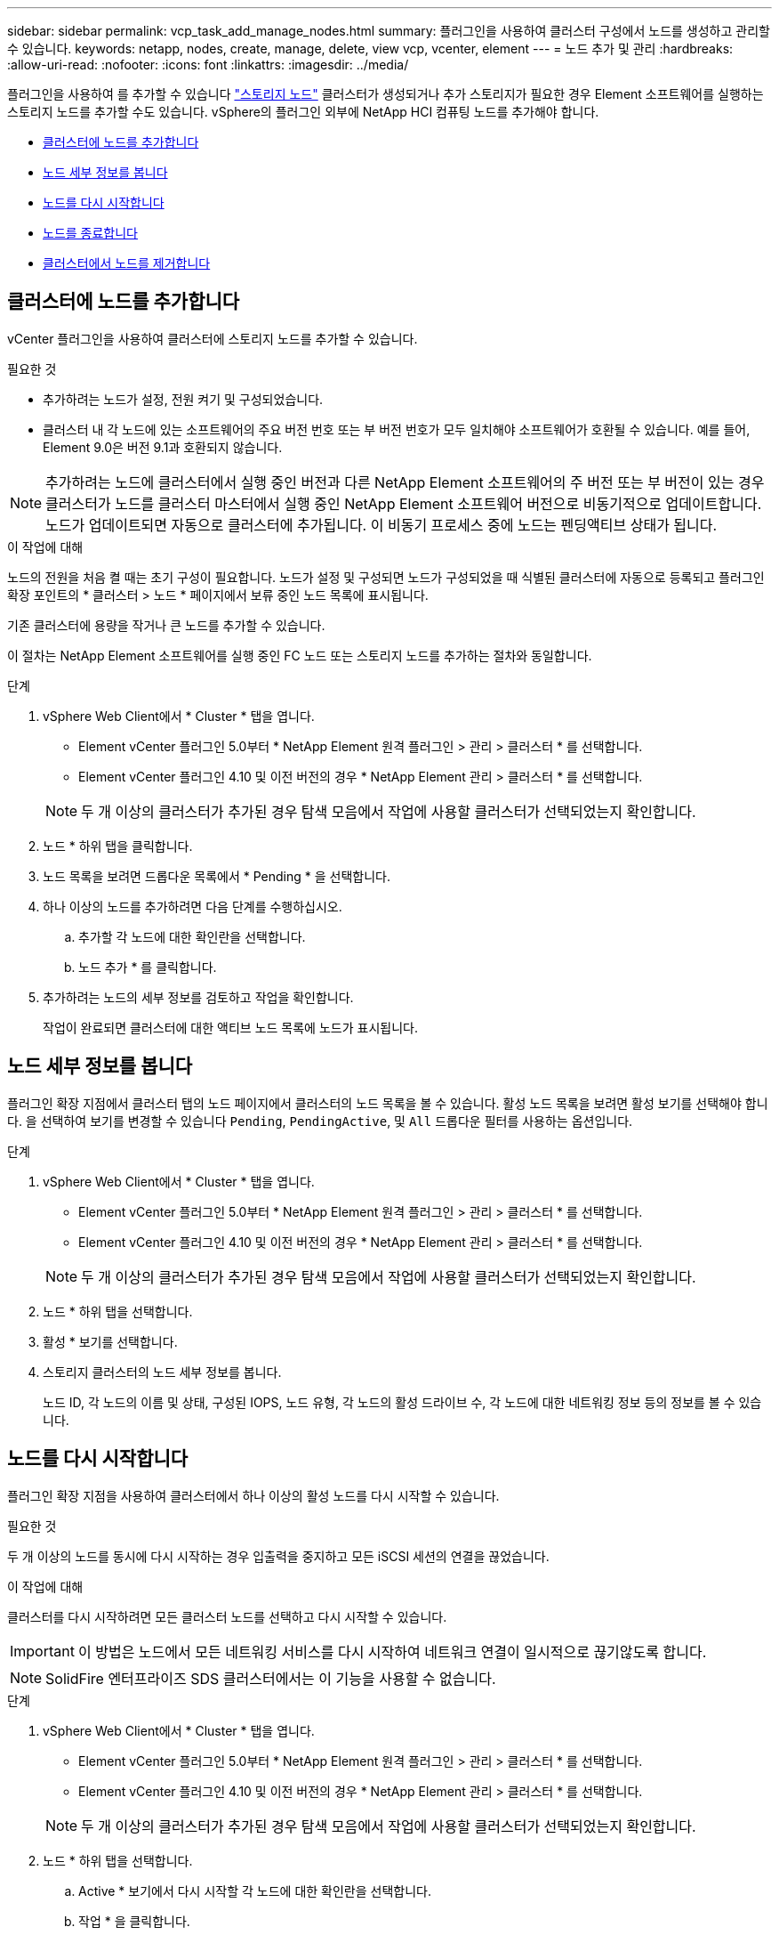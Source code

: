 ---
sidebar: sidebar 
permalink: vcp_task_add_manage_nodes.html 
summary: 플러그인을 사용하여 클러스터 구성에서 노드를 생성하고 관리할 수 있습니다. 
keywords: netapp, nodes, create, manage, delete, view vcp, vcenter, element 
---
= 노드 추가 및 관리
:hardbreaks:
:allow-uri-read: 
:nofooter: 
:icons: font
:linkattrs: 
:imagesdir: ../media/


[role="lead"]
플러그인을 사용하여 를 추가할 수 있습니다 https://docs.netapp.com/us-en/hci/docs/concept_hci_nodes.html#storage-nodes["스토리지 노드"] 클러스터가 생성되거나 추가 스토리지가 필요한 경우 Element 소프트웨어를 실행하는 스토리지 노드를 추가할 수도 있습니다. vSphere의 플러그인 외부에 NetApp HCI 컴퓨팅 노드를 추가해야 합니다.

* <<클러스터에 노드를 추가합니다>>
* <<노드 세부 정보를 봅니다>>
* <<노드를 다시 시작합니다>>
* <<노드를 종료합니다>>
* <<클러스터에서 노드를 제거합니다>>




== 클러스터에 노드를 추가합니다

vCenter 플러그인을 사용하여 클러스터에 스토리지 노드를 추가할 수 있습니다.

.필요한 것
* 추가하려는 노드가 설정, 전원 켜기 및 구성되었습니다.
* 클러스터 내 각 노드에 있는 소프트웨어의 주요 버전 번호 또는 부 버전 번호가 모두 일치해야 소프트웨어가 호환될 수 있습니다. 예를 들어, Element 9.0은 버전 9.1과 호환되지 않습니다.



NOTE: 추가하려는 노드에 클러스터에서 실행 중인 버전과 다른 NetApp Element 소프트웨어의 주 버전 또는 부 버전이 있는 경우 클러스터가 노드를 클러스터 마스터에서 실행 중인 NetApp Element 소프트웨어 버전으로 비동기적으로 업데이트합니다. 노드가 업데이트되면 자동으로 클러스터에 추가됩니다. 이 비동기 프로세스 중에 노드는 펜딩액티브 상태가 됩니다.

.이 작업에 대해
노드의 전원을 처음 켤 때는 초기 구성이 필요합니다. 노드가 설정 및 구성되면 노드가 구성되었을 때 식별된 클러스터에 자동으로 등록되고 플러그인 확장 포인트의 * 클러스터 > 노드 * 페이지에서 보류 중인 노드 목록에 표시됩니다.

기존 클러스터에 용량을 작거나 큰 노드를 추가할 수 있습니다.

이 절차는 NetApp Element 소프트웨어를 실행 중인 FC 노드 또는 스토리지 노드를 추가하는 절차와 동일합니다.

.단계
. vSphere Web Client에서 * Cluster * 탭을 엽니다.
+
** Element vCenter 플러그인 5.0부터 * NetApp Element 원격 플러그인 > 관리 > 클러스터 * 를 선택합니다.
** Element vCenter 플러그인 4.10 및 이전 버전의 경우 * NetApp Element 관리 > 클러스터 * 를 선택합니다.


+

NOTE: 두 개 이상의 클러스터가 추가된 경우 탐색 모음에서 작업에 사용할 클러스터가 선택되었는지 확인합니다.

. 노드 * 하위 탭을 클릭합니다.
. 노드 목록을 보려면 드롭다운 목록에서 * Pending * 을 선택합니다.
. 하나 이상의 노드를 추가하려면 다음 단계를 수행하십시오.
+
.. 추가할 각 노드에 대한 확인란을 선택합니다.
.. 노드 추가 * 를 클릭합니다.


. 추가하려는 노드의 세부 정보를 검토하고 작업을 확인합니다.
+
작업이 완료되면 클러스터에 대한 액티브 노드 목록에 노드가 표시됩니다.





== 노드 세부 정보를 봅니다

플러그인 확장 지점에서 클러스터 탭의 노드 페이지에서 클러스터의 노드 목록을 볼 수 있습니다. 활성 노드 목록을 보려면 활성 보기를 선택해야 합니다. 을 선택하여 보기를 변경할 수 있습니다 `Pending`, `PendingActive`, 및 `All` 드롭다운 필터를 사용하는 옵션입니다.

.단계
. vSphere Web Client에서 * Cluster * 탭을 엽니다.
+
** Element vCenter 플러그인 5.0부터 * NetApp Element 원격 플러그인 > 관리 > 클러스터 * 를 선택합니다.
** Element vCenter 플러그인 4.10 및 이전 버전의 경우 * NetApp Element 관리 > 클러스터 * 를 선택합니다.


+

NOTE: 두 개 이상의 클러스터가 추가된 경우 탐색 모음에서 작업에 사용할 클러스터가 선택되었는지 확인합니다.

. 노드 * 하위 탭을 선택합니다.
. 활성 * 보기를 선택합니다.
. 스토리지 클러스터의 노드 세부 정보를 봅니다.
+
노드 ID, 각 노드의 이름 및 상태, 구성된 IOPS, 노드 유형, 각 노드의 활성 드라이브 수, 각 노드에 대한 네트워킹 정보 등의 정보를 볼 수 있습니다.





== 노드를 다시 시작합니다

플러그인 확장 지점을 사용하여 클러스터에서 하나 이상의 활성 노드를 다시 시작할 수 있습니다.

.필요한 것
두 개 이상의 노드를 동시에 다시 시작하는 경우 입출력을 중지하고 모든 iSCSI 세션의 연결을 끊었습니다.

.이 작업에 대해
클러스터를 다시 시작하려면 모든 클러스터 노드를 선택하고 다시 시작할 수 있습니다.


IMPORTANT: 이 방법은 노드에서 모든 네트워킹 서비스를 다시 시작하여 네트워크 연결이 일시적으로 끊기않도록 합니다.


NOTE: SolidFire 엔터프라이즈 SDS 클러스터에서는 이 기능을 사용할 수 없습니다.

.단계
. vSphere Web Client에서 * Cluster * 탭을 엽니다.
+
** Element vCenter 플러그인 5.0부터 * NetApp Element 원격 플러그인 > 관리 > 클러스터 * 를 선택합니다.
** Element vCenter 플러그인 4.10 및 이전 버전의 경우 * NetApp Element 관리 > 클러스터 * 를 선택합니다.


+

NOTE: 두 개 이상의 클러스터가 추가된 경우 탐색 모음에서 작업에 사용할 클러스터가 선택되었는지 확인합니다.

. 노드 * 하위 탭을 선택합니다.
+
.. Active * 보기에서 다시 시작할 각 노드에 대한 확인란을 선택합니다.
.. 작업 * 을 클릭합니다.
.. 재시작 * 을 선택합니다.


. 작업을 확인합니다.




== 노드를 종료합니다

플러그인 확장 지점을 사용하여 클러스터에서 하나 이상의 활성 노드를 종료할 수 있습니다. 클러스터를 종료하려면 모든 클러스터 노드를 선택하고 동시에 종료할 수 있습니다.

.필요한 것
두 개 이상의 노드를 동시에 다시 시작하는 경우 입출력을 중지하고 모든 iSCSI 세션의 연결을 끊었습니다.

.이 작업에 대해

NOTE: SolidFire 엔터프라이즈 SDS 클러스터에서는 이 기능을 사용할 수 없습니다.

.단계
. vSphere Web Client에서 * Cluster * 탭을 엽니다.
+
** Element vCenter 플러그인 5.0부터 * NetApp Element 원격 플러그인 > 관리 > 클러스터 * 를 선택합니다.
** Element vCenter 플러그인 4.10 및 이전 버전의 경우 * NetApp Element 관리 > 클러스터 * 를 선택합니다.


+

NOTE: 두 개 이상의 클러스터가 추가된 경우 탐색 모음에서 작업에 사용할 클러스터가 선택되었는지 확인합니다.

. 노드 * 하위 탭을 선택합니다.
+
.. Active * 뷰에서 종료할 각 노드에 대한 확인란을 선택합니다.
.. 작업 * 을 클릭합니다.
.. Shutdown * 을 선택합니다.


. 작업을 확인합니다.



NOTE: 어떤 유형의 종료 조건에서든 노드가 5.5분 이상 중단된 경우, NetApp Element 소프트웨어는 노드가 클러스터에 결합하기 위해 다시 돌아오지 않음을 결정합니다. 이중 Helix 데이터 보호는 복제된 단일 블록을 다른 노드에 쓰기 작업을 시작하여 데이터를 복제합니다. 노드가 종료된 기간에 따라 노드를 다시 온라인 상태로 가져온 후 해당 드라이브를 클러스터에 다시 추가해야 할 수 있습니다.



== 클러스터에서 노드를 제거합니다

스토리지가 더 이상 필요하지 않거나 유지보수가 필요한 경우 서비스 중단 없이 클러스터에서 노드를 제거할 수 있습니다.

.필요한 것
클러스터에서 노드의 모든 드라이브를 제거했습니다. 'RemoveDrives' 프로세스가 완료되고 모든 데이터가 노드에서 마이그레이션될 때까지 노드를 제거할 수 없습니다.

.이 작업에 대해
NetApp Element 클러스터의 FC 접속에는 FC 노드가 2개 이상 필요합니다. 하나의 FC 노드만 연결된 경우 모든 FC 네트워크 트래픽이 하나의 FC 노드에서만 계속 작동하지만, 클러스터에 다른 FC 노드를 추가할 때까지 이벤트 로그에 경고가 트리거됩니다.

.단계
. vSphere Web Client에서 * Cluster * 탭을 엽니다.
+
** Element vCenter 플러그인 5.0부터 * NetApp Element 원격 플러그인 > 관리 > 클러스터 * 를 선택합니다.
** Element vCenter 플러그인 4.10 및 이전 버전의 경우 * NetApp Element 관리 > 클러스터 * 를 선택합니다.


+

NOTE: 두 개 이상의 클러스터가 추가된 경우 탐색 모음에서 작업에 사용할 클러스터가 선택되었는지 확인합니다.

. 노드 * 하위 탭을 선택합니다.
. 하나 이상의 노드를 제거하려면 다음 단계를 수행하십시오.
+
.. Active * 뷰에서 제거할 각 노드에 대한 확인란을 선택합니다.
.. 작업 * 을 클릭합니다.
.. 제거 * 를 선택합니다.


. 작업을 확인합니다.
+
클러스터에서 제거된 노드는 모두 보류 중인 노드 목록에 표시됩니다.





== 자세한 내용을 확인하십시오

* https://docs.netapp.com/us-en/hci/index.html["NetApp HCI 문서"^]
* https://www.netapp.com/data-storage/solidfire/documentation["SolidFire 및 요소 리소스 페이지입니다"^]

